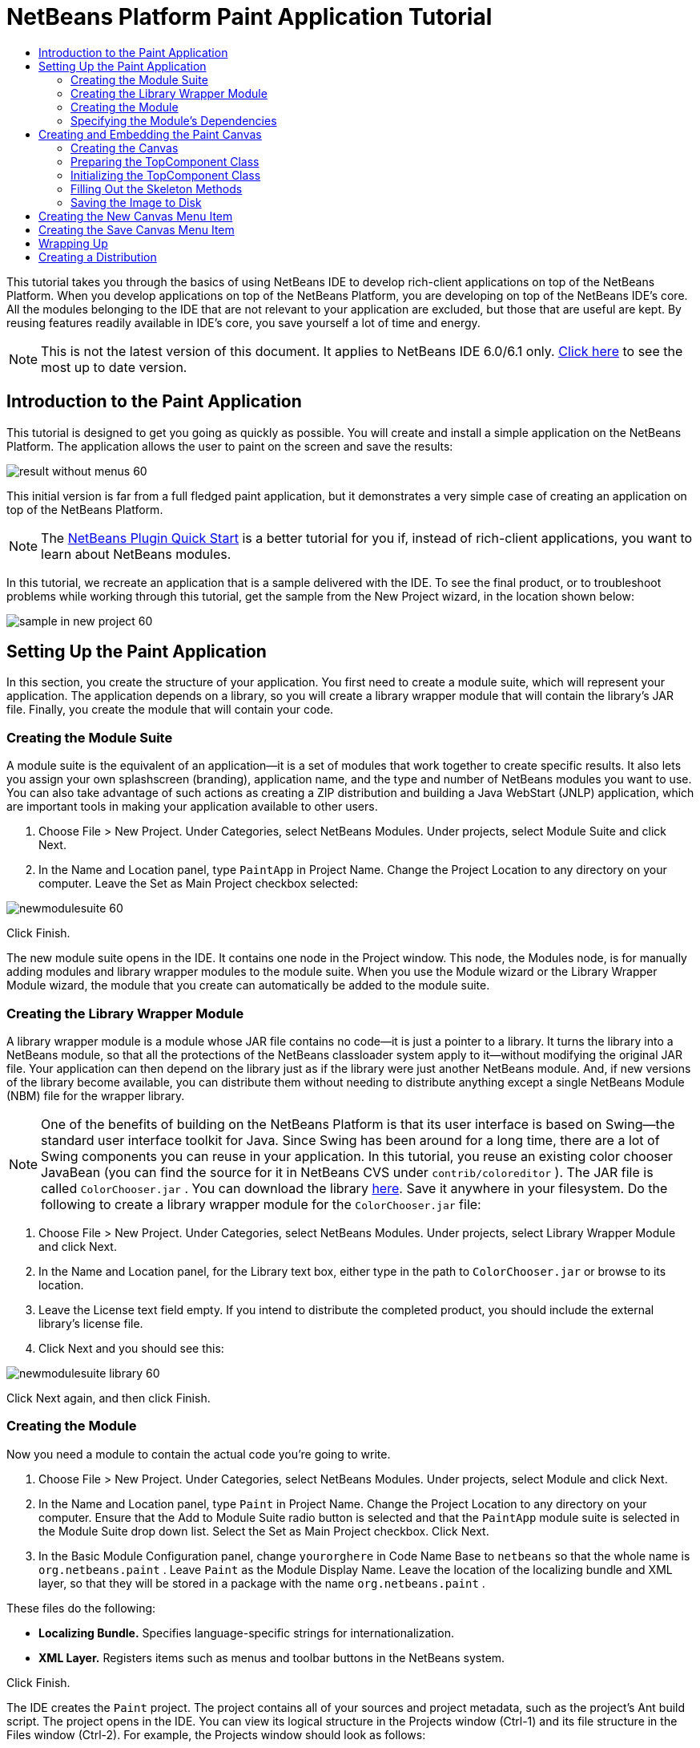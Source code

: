 // 
//     Licensed to the Apache Software Foundation (ASF) under one
//     or more contributor license agreements.  See the NOTICE file
//     distributed with this work for additional information
//     regarding copyright ownership.  The ASF licenses this file
//     to you under the Apache License, Version 2.0 (the
//     "License"); you may not use this file except in compliance
//     with the License.  You may obtain a copy of the License at
// 
//       http://www.apache.org/licenses/LICENSE-2.0
// 
//     Unless required by applicable law or agreed to in writing,
//     software distributed under the License is distributed on an
//     "AS IS" BASIS, WITHOUT WARRANTIES OR CONDITIONS OF ANY
//     KIND, either express or implied.  See the License for the
//     specific language governing permissions and limitations
//     under the License.
//

= NetBeans Platform Paint Application Tutorial
:jbake-type: platform_tutorial
:jbake-tags: tutorials 
:jbake-status: published
:syntax: true
:source-highlighter: pygments
:toc: left
:toc-title:
:icons: font
:experimental:
:description: NetBeans Platform Paint Application Tutorial - Apache NetBeans
:keywords: Apache NetBeans Platform, Platform Tutorials, NetBeans Platform Paint Application Tutorial

This tutorial takes you through the basics of using NetBeans IDE to develop rich-client applications on top of the NetBeans Platform. When you develop applications on top of the NetBeans Platform, you are developing on top of the NetBeans IDE's core. All the modules belonging to the IDE that are not relevant to your application are excluded, but those that are useful are kept. By reusing features readily available in IDE's core, you save yourself a lot of time and energy.

NOTE: This is not the latest version of this document. It applies to NetBeans IDE 6.0/6.1 only.  link:../nbm-paintapp.html[Click here] to see the most up to date version.










== Introduction to the Paint Application

This tutorial is designed to get you going as quickly as possible. You will create and install a simple application on the NetBeans Platform. The application allows the user to paint on the screen and save the results:


image::images/result-without-menus-60.png[]

This initial version is far from a full fledged paint application, but it demonstrates a very simple case of creating an application on top of the NetBeans Platform.

NOTE:  The  link:nbm-google.html[NetBeans Plugin Quick Start] is a better tutorial for you if, instead of rich-client applications, you want to learn about NetBeans modules.

In this tutorial, we recreate an application that is a sample delivered with the IDE. To see the final product, or to troubleshoot problems while working through this tutorial, get the sample from the New Project wizard, in the location shown below:


image::images/sample-in-new-project-60.png[]


== Setting Up the Paint Application

In this section, you create the structure of your application. You first need to create a module suite, which will represent your application. The application depends on a library, so you will create a library wrapper module that will contain the library's JAR file. Finally, you create the module that will contain your code.


=== Creating the Module Suite

A module suite is the equivalent of an application—it is a set of modules that work together to create specific results. It also lets you assign your own splashscreen (branding), application name, and the type and number of NetBeans modules you want to use. You can also take advantage of such actions as creating a ZIP distribution and building a Java WebStart (JNLP) application, which are important tools in making your application available to other users.


[start=1]
1. Choose File > New Project. Under Categories, select NetBeans Modules. Under projects, select Module Suite and click Next.

[start=2]
1. In the Name and Location panel, type  ``PaintApp``  in Project Name. Change the Project Location to any directory on your computer. Leave the Set as Main Project checkbox selected:


image::images/newmodulesuite-60.png[]

Click Finish.

The new module suite opens in the IDE. It contains one node in the Project window. This node, the Modules node, is for manually adding modules and library wrapper modules to the module suite. When you use the Module wizard or the Library Wrapper Module wizard, the module that you create can automatically be added to the module suite.


=== Creating the Library Wrapper Module

A library wrapper module is a module whose JAR file contains no code—it is just a pointer to a library. It turns the library into a NetBeans module, so that all the protections of the NetBeans classloader system apply to it—without modifying the original JAR file. Your application can then depend on the library just as if the library were just another NetBeans module. And, if new versions of the library become available, you can distribute them without needing to distribute anything except a single NetBeans Module (NBM) file for the wrapper library.

NOTE:  One of the benefits of building on the NetBeans Platform is that its user interface is based on Swing—the standard user interface toolkit for Java. Since Swing has been around for a long time, there are a lot of Swing components you can reuse in your application. In this tutorial, you reuse an existing color chooser JavaBean (you can find the source for it in NetBeans CVS under  ``contrib/coloreditor`` ). The JAR file is called  ``ColorChooser.jar`` . You can download the library  link:http://web.archive.org/web/20081119053233/http://colorchooser.dev.java.net/[here]. Save it anywhere in your filesystem. Do the following to create a library wrapper module for the  ``ColorChooser.jar``  file:


[start=1]
1. Choose File > New Project. Under Categories, select NetBeans Modules. Under projects, select Library Wrapper Module and click Next.

[start=2]
1. In the Name and Location panel, for the Library text box, either type in the path to  ``ColorChooser.jar``  or browse to its location.

[start=3]
1. Leave the License text field empty. If you intend to distribute the completed product, you should include the external library's license file.

[start=4]
1. Click Next and you should see this:


image::images/newmodulesuite-library-60.png[]

Click Next again, and then click Finish.


=== Creating the Module

Now you need a module to contain the actual code you're going to write.


[start=1]
1. Choose File > New Project. Under Categories, select NetBeans Modules. Under projects, select Module and click Next.

[start=2]
1. In the Name and Location panel, type  ``Paint``  in Project Name. Change the Project Location to any directory on your computer. Ensure that the Add to Module Suite radio button is selected and that the  ``PaintApp``  module suite is selected in the Module Suite drop down list. Select the Set as Main Project checkbox. Click Next.

[start=3]
1. In the Basic Module Configuration panel, change  ``yourorghere``  in Code Name Base to  ``netbeans``  so that the whole name is  ``org.netbeans.paint`` . Leave  ``Paint``  as the Module Display Name. Leave the location of the localizing bundle and XML layer, so that they will be stored in a package with the name  ``org.netbeans.paint`` .

These files do the following:

* *Localizing Bundle.* Specifies language-specific strings for internationalization.
* *XML Layer.* Registers items such as menus and toolbar buttons in the NetBeans system.

Click Finish.

The IDE creates the  ``Paint``  project. The project contains all of your sources and project metadata, such as the project's Ant build script. The project opens in the IDE. You can view its logical structure in the Projects window (Ctrl-1) and its file structure in the Files window (Ctrl-2). For example, the Projects window should look as follows:


image::images/initial-proj-window60.png[]

In addition to the localizing bundle and the XML layer, the project also includes the following important files:

* *Module Manifest.* Declares that the project is a module. In addition, it sets some module-specific settings, such as the location of the XML layer, the location of the localizing bundle, and the module version.
* *Build Script.* Provides a place where you can create your own Ant targets and override those that are specified in  ``nbproject/build-impl.xml`` .
* *Project Metadata.* Contains information such as the project's type, contents, platform, classpath, dependencies, and mappings between project commands and targets in Ant scripts.

You will not need to modify any of these files during this tutorial.


=== Specifying the Module's Dependencies

You will need to subclass several classes that belong to the  link:https://bits.netbeans.org/dev/javadoc/[NetBeans APIs]. In addition, the project depends on the  ``ColorChooser.jar``  file. All NetBeans APIs are implemented by modules, so completing both of these tasks really just means adding some modules to the list of modules that our module needs in order to run.


[start=1]
1. In the Projects window, right-click the  ``Paint``  project node and choose Properties. The Project Properties dialog box opens. Under Categories, click Libraries.

[start=2]
1. For each of the API's listed in the table below, click "Add Dependency..." and then, in the Filter text box, start typing the name of the class that you want to subclass.

|===
|*Class* |*API* |*Purpose* 

| ``ColorChooser``  | ``colorchooser``  |Library wrapper module for the color chooser component you created 

| ``DataObject``  | ``Datasystems API``  |The NetBeans module containing the DataObject class 

| ``DialogDisplayer``  | ``Dialogs API``  |This allows the creation of user notification, a dialog's description and permits it to be displayed 

| ``AbstractFile``  | ``File System API``  |This provides a common API to access files in a uniform manner 

| ``AbstractNode``  | ``Nodes API``  |This serves as the main aparatus for visualisation of objects in NetBeans 

| ``StatusDisplayer``  | ``UI Utilities API``  |The StatusDisplayer class used to write the statusbar in the main window 

| ``WeakListeners``  | ``Utilities API``  |This contains the WeakListeners class 

| ``TopComponent``  | ``Window System API``  |This contains the TopComponent JPanel class 
|===

The first column in the table above lists all the classes that you will subclass in this tutorial. In each case, start typing the class name in the Filter and watch the Module list narrow. Use the table's second column to pick the appropriate API (or, in the case of  ``ColorChooser`` , the library) from the narrowed Module list and then click OK to confirm the choice:


image::images/libfilter-60.png[]


[start=3]
1. Click OK to exit the Project Properties dialog box.

[start=4]
1. In the Projects window, expand the Paint module's project node if it is not already expanded. Then expand the Important Files node and double-click the Project Metadata node. Note that the API's you selected have been declared as module dependencies.



== Creating and Embedding the Paint Canvas


=== Creating the Canvas

The next step is to create the actual component on which the user can paint. Here, you use a pure Swing component—so, let's skip the details of its implementation and just provide the final version. The color chooser bean, which you created the library wrapper module for, is used in the source code for this panel—when you run the finished application, you will see it in the toolbar of the panel for editing images.


[start=1]
1. In the Projects window, expand the  ``Paint``  node, then expand the Source Packages node, and then right-click the  ``org.netbeans.paint``  node. Choose New > Java Class.

[start=2]
1. Enter  ``PaintCanvas``  as the Class Name. Ensure that  ``org.netbeans.paint``  is listed as the Package. Click Finish.  ``PaintCanvas.java``  opens in the Source editor.

[start=3]
1. Replace the default content of the file with the content found  link:https://netbeans.apache.org/platform/guide/tutorials/paintTutorial/PaintCanvas.java[here]. If you named your package something other than  ``org.netbeans.paint`` , correct the package name in the Source editor.


=== Preparing the TopComponent Class

Now you'll write your first class that touches the  link:https://bits.netbeans.org/dev/javadoc/[NetBeans APIs]. It is a  `` link:https://bits.netbeans.org/dev/javadocorg-openide-windows/org/openide/windows/TopComponent.html[TopComponent]``  class. A  ``TopComponent``  class is just a  ``JPanel``  class which NetBeans' windowing system knows how to talk to—so it can be put inside a tabbed container inside the main window.


[start=1]
1. In the Projects window, expand the  ``Paint``  node, then expand the Source Packages node, and then right-click the  ``org.netbeans.paint``  node. Choose New > Java Class.
Enter ``PaintTopComponent`` as the Class Name. Ensure that ``org.netbeans.paint`` is listed as the Package. Click Finish. ``PaintTopComponent.java`` opens in the Source editor.

[start=2]
1. Near the top of the file, change the class declaration to the following:

[source,java]
----

    public class PaintTopComponent extends TopComponent implements ActionListener, ChangeListener {
----


[start=3]
1. Press Ctrl-Shift-I to fix imports anc click OK in the dialog box. The IDE makes the necessary import package declarations at the top of the file.

Notice the red line under the class declaration that you just entered. Position the cursor in the line and notice that a light bulb appears in the left margin. Click the light bulb (or press Alt-Enter), as shown below:


image::images/lightbulb-60.png[]

Select Implement all abstract methods. The IDE generates two method skeletons— ``actionPerformed()``  and  ``stateChanged()`` . You fill these out later in this tutorial.


[start=4]
1. Add the following three variable declarations to the top of the  ``PaintTopComponent``  class and then fix the import statements (Ctrl-Shift-I).

[source,java]
----

    private PaintCanvas canvas = new PaintCanvas(); //The component the user draws on
    private JComponent preview; //A component in the toolbar that shows the paintbrush size
    private static int ct = 0; //A counter you use to provide names for new images
----


[start=5]
1. Now you need to implement two boilerplate methods. The first one tells the windowing system to disregard open windows when the application is shut down; the second provides a base string for a unique string ID for our component. Each  ``TopComponent``  has a unique string ID that is used when saving the  ``TopComponent`` . Insert the following two methods into the  ``PaintTopComponent``  class:

[source,java]
----

    public int getPersistenceType() {
        return PERSISTENCE_NEVER;
    }

    public String preferredID() {
        return "Image";
    }
----

The class should now look as follows:


[source,java]
----

public class PaintTopComponent extends TopComponent implements ActionListener, ChangeListener {
    
    private PaintCanvas canvas = new PaintCanvas(); //The component the user draws on
    private JComponent preview; //A component in the toolbar that shows the paintbrush size
    private static int ct = 0; //A counter you use to provide names for new images
    
    public PaintTopComponent() {
    }
    
    public void actionPerformed(ActionEvent arg0) {
        throw new UnsupportedOperationException("Not supported yet.");
    }
    
    public void stateChanged(ChangeEvent arg0) {
        throw new UnsupportedOperationException("Not supported yet.");
    }
    
    public int getPersistenceType() {
        return PERSISTENCE_NEVER;
    }
    
    public String preferredID() {
        return "Image";
    }
    
}
----


=== Initializing the TopComponent Class

In this section, we add code that initializes the user interface.


[start=1]
1. Fill out the constructor, which the IDE created for you near the top of the class, and then fix the import statements (Ctrl-Shift-I):

[source,java]
----

    public PaintTopComponent() {

        initComponents();

        String displayName = NbBundle.getMessage(
                PaintTopComponent.class,
                "UnsavedImageNameFormat",
                new Object[] { new Integer(ct++) }
        );

        setDisplayName(displayName);

    }
----

The code here is pretty simple. The first call is to a method you haven't written yet,  ``initComponents()`` , which will add a toolbar and a PaintCanvas to your  ``TopComponent`` . Because you haven't written the method yet, a red line appears underneath it here. As before, click the light bulb (or press Alt-Enter) and accept the suggestion:


image::images/lightbulb-initcomponents-60.png[]

The  ``initComponents()``  method skeleton is generated for you.


[start=2]
1. Expand the  ``org.netbeans.paint``  package in the Projects window. Double-click the  ``Bundle.properties``  file to open it in the Source editor. Add the following line to the end:

[source,java]
----

    UnsavedImageNameFormat=Image {0}
----

This specifies the text that will be used to identify a new image file in the application prior to being saved by the user. For example, when a user clicks New Canvas for the first time in your completed application, a tab will appear above the Source Editor with the label, 'Image 0'. Make sure that you save the file before continuing.


=== Filling Out the Skeleton Methods

In this section, we code the user interface of our application. We could also use the IDE's GUI Builder to visually design the layout.


[start=1]
1. The  ``initComponents()``  method installs components in your panel, so that the user has something to interact with. You generated its skeleton method during the previous section in the  ``PaintTopComponent.java``  class. Fill it out as follows:

[source,java]
----

    private void initComponents() {

        setLayout(new BorderLayout());
        JToolBar bar = new JToolBar();

        ColorChooser fg = new ColorChooser();
        preview = canvas.createBrushSizeView();

        //Now build our toolbar:

        //Make sure components don't get squished:
        Dimension min = new Dimension(32, 32);
        preview.setMaximumSize(min);
        fg.setPreferredSize(new Dimension(16, 16));
        fg.setMinimumSize(min);
        fg.setMaximumSize(min);

        JButton clear = new JButton(
          	    NbBundle.getMessage(PaintTopComponent.class, "LBL_Clear"));

        JLabel fore = new JLabel(
         	    NbBundle.getMessage(PaintTopComponent.class, "LBL_Foreground"));

        fg.addActionListener(this);
        clear.addActionListener(this);

        JSlider js = new JSlider();
        js.setMinimum(1);
        js.setMaximum(24);
        js.setValue(canvas.getDiam());
        js.addChangeListener(this);

        fg.setColor(canvas.getColor());

        bar.add(clear);
        bar.add(fore);
        bar.add(fg);
        JLabel bsize = new JLabel(
     	    NbBundle.getMessage(PaintTopComponent.class, "LBL_BrushSize"));

        bar.add(bsize);
        bar.add(js);
        bar.add(preview);

        JLabel spacer = new JLabel("   "); //Just a spacer so the brush preview
        //isn't stretched to the end of the
        //toolbar

        spacer.setPreferredSize(new Dimension(400, 24));
        bar.add(spacer);

        //And install the toolbar and the painting component:
        add(bar, BorderLayout.NORTH);
        add(canvas, BorderLayout.CENTER);
        
    }
----

Press Ctrl-Shift-I to generate the required import statements.


[start=2]
1. Fill out the other two methods that you generated. They are used for listening to the  ``PaintTopComponent``  class:

[source,java]
----

    public void actionPerformed(ActionEvent e) {

        if (e.getSource() instanceof JButton) {
           canvas.clear();
        } else if (e.getSource() instanceof ColorChooser) {
           ColorChooser cc = (ColorChooser) e.getSource();
           canvas.setPaint (cc.getColor());
        }
        
        preview.paintImmediately(0, 0, preview.getWidth(), preview.getHeight());
        
    }
----


[source,java]
----

    public void stateChanged(ChangeEvent e) {

        JSlider js = (JSlider) e.getSource();
        canvas.setDiam (js.getValue());
        preview.paintImmediately(0, 0, preview.getWidth(), preview.getHeight());
        
    }
----


[start=3]
1. In the  ``Bundle.properties``  file, add the following key-value pairs to the end of the file:

[source,java]
----

    LBL_Clear = Clear
    LBL_Foreground = Foreground 
    LBL_BrushSize = Brush Size

----

Make sure that you save the file before continuing.


=== Saving the Image to Disk

In your new application, it would be a good idea to allow users to save the images they create. By including the following code into the  ``PaintTopComponent``  class, this functionality will be activated.


[start=1]
1. Insert the following code into the  ``PaintTopComponent``  class:

[source,java]
----

    public void save() throws IOException {

        if (getDisplayName().endsWith(".png")) {
	    doSave(new File(getDisplayName()));
        } else {
	    saveAs();
        }
        
    }
----


[source,java]
----

    public void saveAs() throws IOException {

        JFileChooser ch = new JFileChooser();
        if (ch.showSaveDialog(this) == JFileChooser.APPROVE_OPTION &amp;&amp; ch.getSelectedFile() != null) {

	    File f = ch.getSelectedFile();
            
	    if (!f.getPath().endsWith(".png")) {
	        f = new File(f.getPath() + ".png");
	    }
            
	    if (!f.exists()) {
            
	        if (!f.createNewFile()) {
		    String failMsg = NbBundle.getMessage(
		             PaintTopComponent.class,
			    "MSG_SaveFailed", new Object[] { f.getPath() }
	            );
		    JOptionPane.showMessageDialog(this, failMsg);
		    return;
	        }
                
	    } else {
	        String overwriteMsg = NbBundle.getMessage(
		    PaintTopComponent.class,
                    "MSG_Overwrite", new Object[] { f.getPath() }
	        );
                
	        if (JOptionPane.showConfirmDialog(this, overwriteMsg)
	        != JOptionPane.OK_OPTION) {
		    return;
	        }
                
	    }
            
	    doSave(f);
            
        }
        
    }
----


[source,java]
----

    private void doSave(File f) throws IOException {

        BufferedImage img = canvas.getImage();
        ImageIO.write(img, "png", f);
        String statusMsg = NbBundle.getMessage(PaintTopComponent.class,
            "MSG_Saved", new Object[] { f.getPath() });
        StatusDisplayer.getDefault().setStatusText(statusMsg);
        setDisplayName(f.getName());
        
    }
----


[start=2]
1. Add the following lines to the  ``Bundle.properties``  file:

[source,java]
----

    MSG_SaveFailed = Could not write to file {0}
    MSG_Overwrite = {0} exists.  Overwrite?
    MSG_Saved = Saved image to {0}
----

Make sure that you save the file before continuing.


[start=3]
1. Click Ctrl-Shift-I to fix the import statements. You will notice that there are two fully qualified names for the  ``File``  class. Choose the  ``java.io.File``  option.



== Creating the New Canvas Menu Item

You use the Module Development file templates to create the basis of the module's functionality. When you use a file template, the IDE registers the item that you create in the  ``layer.xml``  file. After using a wizard to create the file template, you use the  link:https://bits.netbeans.org/dev/javadoc/[NetBeans APIs] to continue developing the module.


[start=1]
1. In the Projects window, right-click the Paint module's project node and choose New > Other. In the New File wizard, choose Module Development under Categories and Action under File Types. Click Next.

[start=2]
1. In the Action Type panel, accept the defaults. Click Next.

[start=3]
1. In the GUI Registration panel, select Global Menu Item, and select Global Toolbar Button. Set the following values:

* *Category:* Edit
* *Menu:* File
* *Position:* Anywhere you want it to be!
* *Toolbar:* File
* *Position:* Anywhere you want it to be!

NOTE:  Where you position the action is not important, as long as it is in the File menu and in the File toolbar.

You should now see the following:


image::images/newcanvasaction-60.png[]

Click Next.


[start=4]
1. In the Name, Icon, and Location panel, type  ``NewCanvasAction``  in Class Name and type  ``New Canvas``  in Display Name.

In Icon, paste this icon (right-click it here and then save it in the  ``org.netbeans.paint``  folder): 
image::images/new_icon.png[]


[start=5]
1. Click Finish.

The IDE creates  ``NewCanvasAction.java``  in  ``org.netbeans.paint``  and opens it in the Source Editor. This is what you should see (click on the links to see the related NetBeans API Javadoc):


[source,java]
----

    package org.netbeans.paint;

    import  link:https://bits.netbeans.org/dev/javadoc/org-openide-util/org/openide/util/HelpCtx.html[org.openide.util.HelpCtx];
    import  link:https://bits.netbeans.org/dev/javadoc/org-openide-util/org/openide/util/NbBundle.html[org.openide.util.NbBundle];
    import  link:https://bits.netbeans.org/dev/javadoc/org-openide-util/org/openide/util/actions/CallableSystemAction.html[org.openide.util.actions.CallableSystemAction];

    public final class NewCanvasAction extends CallableSystemAction {

       public void  link:https://bits.netbeans.org/dev/javadoc/org-openide-util/org/openide/util/actions/CallableSystemAction.html#performAction()[performAction()] {
   	// TODO implement action body
       }

       public String  link:https://bits.netbeans.org/dev/javadoc/org-openide-util/org/openide/util/actions/SystemAction.html#getName()[getName()] {
       	return NbBundle.getMessage(NewCanvasAction.class, "CTL_NewCanvasAction");
       }
    
       protected String  link:https://bits.netbeans.org/dev/javadoc/org-openide-util/org/openide/util/actions/SystemAction.html#iconResource()[iconResource()] {
        return "org/netbeans/paint/new_icon.png";
       }
    
       public HelpCtx  link:https://bits.netbeans.org/dev/javadoc/org-openide-util/org/openide/util/actions/SystemAction.html#getHelpCtx()[getHelpCtx()] {
        return HelpCtx.DEFAULT_HELP;
       }

       protected boolean  link:https://bits.netbeans.org/dev/javadoc/org-openide-util/org/openide/util/actions/CallableSystemAction.html#asynchronous()[asynchronous()] {
        return false;
       }
       
    }
----

As specified in the GUI Registration panel, the IDE registers the action class as a menu item and as a toolbar button in the  ``layer.xml``  file.


[start=6]
1. In the Source Editor, open  ``NewCanvasAction.java``  and fill out the  ``performAction()``  method as follows:

[source,java]
----

    public void performAction() {

        PaintTopComponent tc = new PaintTopComponent();
	tc.open();
	tc.requestActive();       
        
    }
----

What this does is simply to create a new instance of our image editing component, open it, so it appears in the main window, and activate it by sending keyboard focus to it and selecting its tab.


== Creating the Save Canvas Menu Item

As in the previous section, we use the New Action wizard to create a menu item, this time for saving images.


[start=1]
1. In the Projects window, right-click the Paint module's project node and choose New > Other. In the New File wizard, choose Module Development under Categories and Action under File Types. Click Next.

[start=2]
1. In the Action Type panel, accept the defaults. Click Next.

[start=3]
1. In the GUI Registration panel, select Global Menu Item, and select Global Toolbar Button. Set the following values:

* *Category:* Edit
* *Menu:* File
* *Position:* Anywhere you want it to be!
* *Toolbar:* File
* *Position:* Anywhere you want it to be!

NOTE:  Where you position the action is not important, as long as it is in the File menu and in the File toolbar.

Click Next.


[start=4]
1. In the Name, Icon, and Location panel, type  ``SaveCanvasAction``  in Class Name and type  ``Save Canvas``  in Display Name.

In Icon, paste this icon (right-click it here and then save it in the  ``org.netbeans.paint``  folder): 
image::images/save_icon.png[]


[start=5]
1. Click Finish.

The IDE creates  ``SaveCanvasAction.java``  in  ``org.netbeans.paint``  and opens it in the Source Editor.


[start=6]
1. In the Source Editor, make sure  ``SaveCanvasAction.java``  is opened and fill out the  ``performAction()``  method as follows:

[source,java]
----

    public void performAction() {

        TopComponent tc = TopComponent.getRegistry().getActivated();
        
        if (tc instanceof PaintTopComponent) {
        
	    try {
	       	((PaintTopComponent) tc).saveAs();
            } catch (IOException ioe) {
                ErrorManager.getDefault().notify (ioe);
            }
            
        } else {
        
            //Theoretically the active component could have changed
            //between the time the menu item or toolbar button was
            //pressed and when the action was invoked.  Not likely,
            //but theoretically possible
            Toolkit.getDefaultToolkit().beep();
            
        }               
        
    }
----

Press Ctrl-Shift-I to generate the required import statements:


image::images/fiximports-60.png[]


[start=7]
1. Add a property change listener by modifying the class declaration:

[source,java]
----

    public final class SaveCanvasAction extends CallableSystemAction implements PropertyChangeListener {
----

A red line appears again. Press Alt-Enter to call up the light bulb and select the suggestion:


image::images/lightbulb-listener1-60.png[]

Again the red line appears. Repeat the process as before and accept the suggestion:


image::images/lightbulb-listener2-60.png[]

Fill out the generated  ``propertyChange()``  method as follows:


[source,java]
----

    public void propertyChange(PropertyChangeEvent evt) {

        if (TopComponent.Registry.PROP_ACTIVATED.equals(evt.getPropertyName())){
	    updateEnablement();
        }
        
    }
----

When a red line appears, click Alt + Enter to allow the IDE to create an  ``updateEnablement()``  method in the  ``SaveCanvasAction``  class.

Next, define the  ``updateEnablement()``  method:


[source,java]
----

    private void updateEnablement() {

        setEnabled(TopComponent.getRegistry().getActivated()
        instanceof PaintTopComponent);

    }
----

Finally, define the constructor:


[source,java]
----

    public SaveCanvasAction() {  

        TopComponent.getRegistry().addPropertyChangeListener (
	    WeakListeners.propertyChange(this,
	    TopComponent.getRegistry()));
       
        updateEnablement();
        
    }
----

When a red line appears, click Alt + Enter to allow the IDE to import  ``org.openide.util.WeakListeners`` .

The main code of interest is the adding of the property change listener.  ``TopComponent.Registry``  is a registry of all opened  ``TopComponents``  in the system—all the opened tabs. What we want to do is listen on it for changes, and enable and disable the action depending on what has focus.

NOTE:  Rather than directly attaching a property change listener, you call  ``WeakListeners.propertyChange()`` . What this does is generate a property change listener that weakly references your action. While in practice your action will live as long as the application is open, it's a good practice, and future-proofing, to use a weak listener if you're attaching a listener and there is no code that ever detaches it. Otherwise, you've got a potential memory leak—your action could never be garbage collected because the registry is holding a reference to it in its list of listeners.

This is what you should now see in the Projects window:


image::images/final-proj-window-60.png[]


== Wrapping Up

Of course, you want to create an application, not an IDE—so there are a couple of final steps you can perform to exclude the IDE's modules and user interface elements that you do not want or need. First you create a splash screen for your application, then you remove unneeded modules, and finally you create a ZIP distribution and a JNLP application.


[start=1]
1. Run the  ``PaintApp``  project. After the application starts, size the main screen fairly small and draw a splash screen. Use the Save button to save the splash screen.

[start=2]
1. In the original project, right-click the  ``PaintApp``  node, choose Properties, and then click Build in the Project Properties dialog box.

[start=3]
1. Select Create Standalone Application. Now you can specify a branding name (which will be the name of the launcher that the IDE can generate for you) and an application title (which will appear in the application's title bar). By default, you should see the following:


image::images/splashscreen1-60.png[]


[start=4]
1. Click Splash Screen. Browse to your Splash Screen. If you do not have one, you can use  link:https://netbeans.apache.org/platform/images/tutorials/paintapp/splash.gif[this one]. Click OK to attach it to your application:


image::images/splashscreen-60.png[]


[start=5]
1. Click Libraries, expand the  ``platform8``  node. This is the only cluster that contains modules that will be bundled with your Paint application. Modules that are checked are included, those that are not are excluded. Notice that many are already excluded. There is one that you need to exclude manually:  ``Core UI`` . Do so now, by deselecting it.

Now, in the Paint module's  ``layer.xml``  file, add the following tags within the Menu folder. These tags remove the GoTo and View menus, which your Paint application does not need.


[source,java]
----

<file name="GoTo_hidden"/>
<file name="View_hidden"/>
----

Alternatively, instead of adding the above tags manually, you can delete the folders within the  ``<this layer in context>``  node of the  ``layer.xml``  file. To do this, expand  ``<this layer in context>`` , then expand the Menu Bar node. Choose Delete from the right-click menu of both the GoTo and View nodes.


[start=6]
1. Finally, run the application again and notice the splash screen. Once the application has started up, notice that the title bar displays the title that you specified. Also, there are a lot less menu items, toolbar buttons, and other features:


image::images/result-without-menus-60.png[]


== Creating a Distribution

Now it's time to choose the distribution medium. Right click the  ``PaintApp``  node and choose Create ZIP Distribution to package the entire application, with all needed modules and files, as a zip file. You can also choose Build JNLP Application to create a JavaWebStart™ version of the application you can put on a web server and link to directly from a web page (you will need to set a correct URL—the generated descriptor uses file: protocol so you can test your web-startable distribution locally).

That's it! Your first complete application built on top of the NetBeans Platform is finished. Next stop:  link:https://netbeans.apache.org/tutorials/60/nbm-feedreader.html[NetBeans Platform 6.1 Feed Reader Tutorial]. 

link:http://netbeans.apache.org/community/mailing-lists.html[Send Us Your Feedback]


